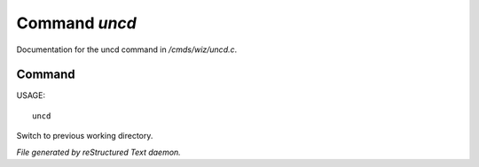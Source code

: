 ***************
Command *uncd*
***************

Documentation for the uncd command in */cmds/wiz/uncd.c*.

Command
=======

USAGE::

	uncd

Switch to previous working directory.



*File generated by reStructured Text daemon.*
